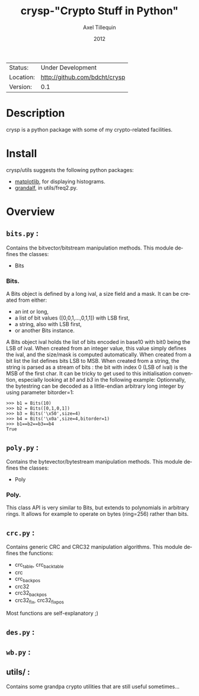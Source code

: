 #+TITLE: crysp-"Crypto Stuff in Python" 
#+AUTHOR: Axel Tillequin
#+DATE: 2012
#+EMAIL: bdcht3@gmail.com
#+DESCRIPTION:
#+KEYWORDS: 
#+LANGUAGE: en
#+OPTIONS: H:3 num:t toc:nil \n:nil @:t ::t |:t ^:t -:t f:t *:t <:t
#+OPTIONS: TeX:t LaTeX:nil skip:nil d:nil todo:t pri:nil tags:not-in-toc
#+EXPORT_EXCLUDE_TAGS: exclude
#+STARTUP: showall

 | Status:   | Under Development                 |
 | Location: | [[http://github.com/bdcht/crysp]] |
 | Version:  | 0.1                               |

* Description

crysp is a python package with some of my crypto-related facilities.

* Install

  crysp/utils suggests the following python packages:
  - [[http://matplotlib.sourceforge.net/][matplotlib]], for displaying
    histograms.
  - [[https://github.com/bdcht/grandalf][grandalf]], in utils/freq2.py.

* Overview

** =bits.py= :
  Contains the bitvector/bitstream manipulation methods.
  This module defines the classes:
  - Bits

*** Bits.
  A Bits object is defined by a long ival, a size field and a mask.
  It can be created from either:
  - an int or long,
  - a list of bit values ([0,0,1,...,0,1,1]) with LSB first,
  - a string, also with LSB first,
  - or another Bits instance.
  A Bits object ival holds the list of bits encoded in base10 with bit0 being
  the LSB of ival.
  When created from an integer value, this value simply defines the ival,
  and the size/mask is computed automatically.
  When created from a bit list the list defines bits LSB to MSB.
  When created from a string, the string is parsed as a stream of bits :
  the bit with index 0 (LSB of ival) is the MSB of the first char.
  It can be tricky to get used to this initialisation convention, especially
  looking at /b1/ and /b3/ in the following example:
  Optionnally, the bytestring can be decoded as a little-endian arbitrary long
  integer by using parameter bitorder=1:
  #+BEGIN_EXAMPLE
  >>> b1 = Bits(10)
  >>> b2 = Bits([0,1,0,1])
  >>> b3 = Bits('\x50',size=4)
  >>> b4 = Bits('\x0a',size=4,bitorder=1)
  >>> b1==b2==b3==b4
  True
  #+END_EXAMPLE


** =poly.py= :
  Contains the bytevector/bytestream manipulation methods.
  This module defines the classes:
  - Poly

*** Poly.
  This class API is very similar to Bits, but extends to polynomials in arbitrary rings.
  It allows for example to operate on bytes (ring=256) rather than bits.

** =crc.py= :
  Contains generic CRC and CRC32 manipulation algorithms.
  This module defines the functions:
  - crc_table, crc_back_table
  - crc
  - crc_back_pos
  - crc32
  - crc32_back_pos
  - crc32_fix, crc32_fix_pos

Most functions are self-explanatory ;)

** =des.py= :

** =wb.py= :

** utils/ :
  Contains some grandpa crypto utilities that are still useful sometimes...

